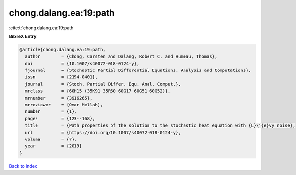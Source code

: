 chong.dalang.ea:19:path
=======================

:cite:t:`chong.dalang.ea:19:path`

**BibTeX Entry:**

.. code-block:: bibtex

   @article{chong.dalang.ea:19:path,
     author        = {Chong, Carsten and Dalang, Robert C. and Humeau, Thomas},
     doi           = {10.1007/s40072-018-0124-y},
     fjournal      = {Stochastic Partial Differential Equations. Analysis and Computations},
     issn          = {2194-0401},
     journal       = {Stoch. Partial Differ. Equ. Anal. Comput.},
     mrclass       = {60H15 (35K91 35R60 60G17 60G51 60G52)},
     mrnumber      = {3916265},
     mrreviewer    = {Omar Mellah},
     number        = {1},
     pages         = {123--168},
     title         = {Path properties of the solution to the stochastic heat equation with {L}\'{e}vy noise},
     url           = {https://doi.org/10.1007/s40072-018-0124-y},
     volume        = {7},
     year          = {2019}
   }

`Back to index <../By-Cite-Keys.html>`_
